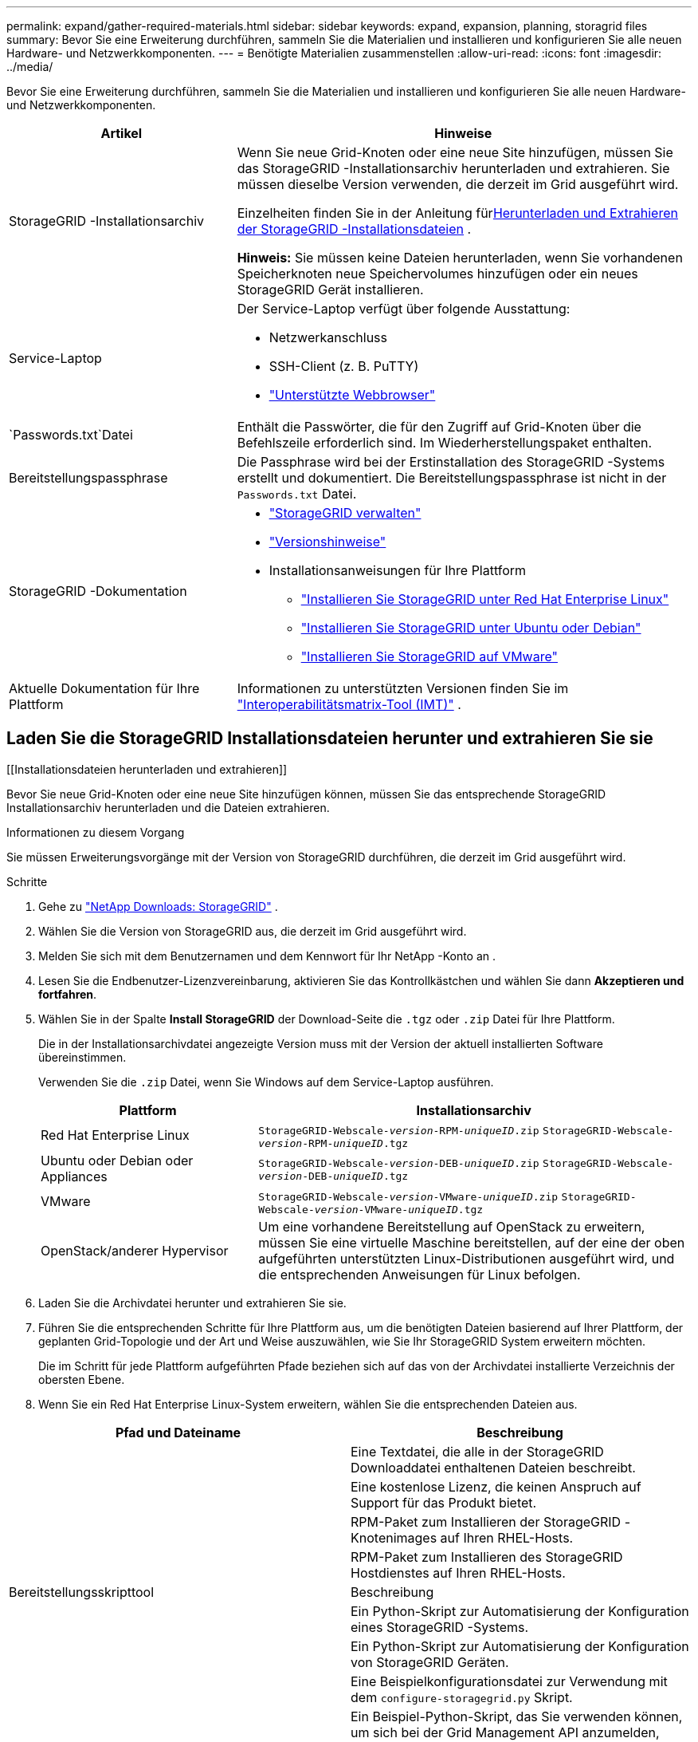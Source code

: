 ---
permalink: expand/gather-required-materials.html 
sidebar: sidebar 
keywords: expand, expansion, planning, storagrid files 
summary: Bevor Sie eine Erweiterung durchführen, sammeln Sie die Materialien und installieren und konfigurieren Sie alle neuen Hardware- und Netzwerkkomponenten. 
---
= Benötigte Materialien zusammenstellen
:allow-uri-read: 
:icons: font
:imagesdir: ../media/


[role="lead"]
Bevor Sie eine Erweiterung durchführen, sammeln Sie die Materialien und installieren und konfigurieren Sie alle neuen Hardware- und Netzwerkkomponenten.

[cols="1a,2a"]
|===
| Artikel | Hinweise 


 a| 
StorageGRID -Installationsarchiv
 a| 
Wenn Sie neue Grid-Knoten oder eine neue Site hinzufügen, müssen Sie das StorageGRID -Installationsarchiv herunterladen und extrahieren.  Sie müssen dieselbe Version verwenden, die derzeit im Grid ausgeführt wird.

Einzelheiten finden Sie in der Anleitung für<<download-and-extract-install-files,Herunterladen und Extrahieren der StorageGRID -Installationsdateien>> .

*Hinweis:* Sie müssen keine Dateien herunterladen, wenn Sie vorhandenen Speicherknoten neue Speichervolumes hinzufügen oder ein neues StorageGRID Gerät installieren.



 a| 
Service-Laptop
 a| 
Der Service-Laptop verfügt über folgende Ausstattung:

* Netzwerkanschluss
* SSH-Client (z. B. PuTTY)
* link:../admin/web-browser-requirements.html["Unterstützte Webbrowser"]




 a| 
`Passwords.txt`Datei
 a| 
Enthält die Passwörter, die für den Zugriff auf Grid-Knoten über die Befehlszeile erforderlich sind. Im Wiederherstellungspaket enthalten.



 a| 
Bereitstellungspassphrase
 a| 
Die Passphrase wird bei der Erstinstallation des StorageGRID -Systems erstellt und dokumentiert.  Die Bereitstellungspassphrase ist nicht in der `Passwords.txt` Datei.



 a| 
StorageGRID -Dokumentation
 a| 
* link:../admin/index.html["StorageGRID verwalten"]
* link:../release-notes/index.html["Versionshinweise"]
* Installationsanweisungen für Ihre Plattform
+
** link:../rhel/index.html["Installieren Sie StorageGRID unter Red Hat Enterprise Linux"]
** link:../ubuntu/index.html["Installieren Sie StorageGRID unter Ubuntu oder Debian"]
** link:../vmware/index.html["Installieren Sie StorageGRID auf VMware"]






 a| 
Aktuelle Dokumentation für Ihre Plattform
 a| 
Informationen zu unterstützten Versionen finden Sie im https://imt.netapp.com/matrix/#welcome["Interoperabilitätsmatrix-Tool (IMT)"^] .

|===


== Laden Sie die StorageGRID Installationsdateien herunter und extrahieren Sie sie

.[[Installationsdateien herunterladen und extrahieren]]
Bevor Sie neue Grid-Knoten oder eine neue Site hinzufügen können, müssen Sie das entsprechende StorageGRID Installationsarchiv herunterladen und die Dateien extrahieren.

.Informationen zu diesem Vorgang
Sie müssen Erweiterungsvorgänge mit der Version von StorageGRID durchführen, die derzeit im Grid ausgeführt wird.

.Schritte
. Gehe zu https://mysupport.netapp.com/site/products/all/details/storagegrid/downloads-tab["NetApp Downloads: StorageGRID"^] .
. Wählen Sie die Version von StorageGRID aus, die derzeit im Grid ausgeführt wird.
. Melden Sie sich mit dem Benutzernamen und dem Kennwort für Ihr NetApp -Konto an .
. Lesen Sie die Endbenutzer-Lizenzvereinbarung, aktivieren Sie das Kontrollkästchen und wählen Sie dann *Akzeptieren und fortfahren*.
. Wählen Sie in der Spalte *Install StorageGRID* der Download-Seite die `.tgz` oder `.zip` Datei für Ihre Plattform.
+
Die in der Installationsarchivdatei angezeigte Version muss mit der Version der aktuell installierten Software übereinstimmen.

+
Verwenden Sie die `.zip` Datei, wenn Sie Windows auf dem Service-Laptop ausführen.

+
[cols="1a,2a"]
|===
| Plattform | Installationsarchiv 


 a| 
Red Hat Enterprise Linux
| `StorageGRID-Webscale-_version_-RPM-_uniqueID_.zip` 
`StorageGRID-Webscale-_version_-RPM-_uniqueID_.tgz` 


 a| 
Ubuntu oder Debian oder Appliances
| `StorageGRID-Webscale-_version_-DEB-_uniqueID_.zip` 
`StorageGRID-Webscale-_version_-DEB-_uniqueID_.tgz` 


 a| 
VMware
| `StorageGRID-Webscale-_version_-VMware-_uniqueID_.zip` 
`StorageGRID-Webscale-_version_-VMware-_uniqueID_.tgz` 


 a| 
OpenStack/anderer Hypervisor
 a| 
Um eine vorhandene Bereitstellung auf OpenStack zu erweitern, müssen Sie eine virtuelle Maschine bereitstellen, auf der eine der oben aufgeführten unterstützten Linux-Distributionen ausgeführt wird, und die entsprechenden Anweisungen für Linux befolgen.

|===
. Laden Sie die Archivdatei herunter und extrahieren Sie sie.
. Führen Sie die entsprechenden Schritte für Ihre Plattform aus, um die benötigten Dateien basierend auf Ihrer Plattform, der geplanten Grid-Topologie und der Art und Weise auszuwählen, wie Sie Ihr StorageGRID System erweitern möchten.
+
Die im Schritt für jede Plattform aufgeführten Pfade beziehen sich auf das von der Archivdatei installierte Verzeichnis der obersten Ebene.

. Wenn Sie ein Red Hat Enterprise Linux-System erweitern, wählen Sie die entsprechenden Dateien aus.


[cols="1a,1a"]
|===
| Pfad und Dateiname | Beschreibung 


| ./rpms/README  a| 
Eine Textdatei, die alle in der StorageGRID Downloaddatei enthaltenen Dateien beschreibt.



| ./rpms/NLF000000.txt  a| 
Eine kostenlose Lizenz, die keinen Anspruch auf Support für das Produkt bietet.



| ./rpms/ StorageGRID-Webscale-Images-_version_-SHA.rpm  a| 
RPM-Paket zum Installieren der StorageGRID -Knotenimages auf Ihren RHEL-Hosts.



| ./rpms/ StorageGRID-Webscale-Service-_version_-SHA.rpm  a| 
RPM-Paket zum Installieren des StorageGRID Hostdienstes auf Ihren RHEL-Hosts.



| Bereitstellungsskripttool | Beschreibung 


| ./rpms/configure-storagegrid.py  a| 
Ein Python-Skript zur Automatisierung der Konfiguration eines StorageGRID -Systems.



| ./rpms/configure-sga.py  a| 
Ein Python-Skript zur Automatisierung der Konfiguration von StorageGRID Geräten.



| ./rpms/configure-storagegrid.sample.json  a| 
Eine Beispielkonfigurationsdatei zur Verwendung mit dem `configure-storagegrid.py` Skript.



| ./rpms/storagegrid-ssoauth.py  a| 
Ein Beispiel-Python-Skript, das Sie verwenden können, um sich bei der Grid Management API anzumelden, wenn Single Sign-On aktiviert ist.  Sie können dieses Skript auch für die Ping Federate-Integration verwenden.



| ./rpms/configure-storagegrid.blank.json  a| 
Eine leere Konfigurationsdatei zur Verwendung mit dem `configure-storagegrid.py` Skript.



| ./rpms/extras/ansible  a| 
Beispiel für eine Ansible-Rolle und ein Playbook zum Konfigurieren von RHEL-Hosts für die Bereitstellung von StorageGRID Containern.  Sie können die Rolle oder das Playbook nach Bedarf anpassen.



| ./rpms/storagegrid-ssoauth-azure.py  a| 
Ein Beispiel-Python-Skript, das Sie zum Anmelden bei der Grid Management API verwenden können, wenn Single Sign-On (SSO) mit Active Directory oder Ping Federate aktiviert ist.



| ./rpms/storagegrid-ssoauth-azure.js  a| 
Ein Hilfsskript, das vom Begleiter aufgerufen wird `storagegrid-ssoauth-azure.py` Python-Skript zum Durchführen von SSO-Interaktionen mit Azure.



| ./rpms/extras/api-schemas  a| 
API-Schemas für StorageGRID.

*Hinweis*: Bevor Sie ein Upgrade durchführen, können Sie diese Schemata verwenden, um zu bestätigen, dass der gesamte Code, den Sie zur Verwendung der StorageGRID Verwaltungs-APIs geschrieben haben, mit der neuen StorageGRID Version kompatibel ist, wenn Sie keine nicht produktive StorageGRID Umgebung zum Testen der Upgrade-Kompatibilität haben.

|===
. Wenn Sie ein Ubuntu- oder Debian-System erweitern, wählen Sie die entsprechenden Dateien aus.


[cols="1a,1a"]
|===
| Pfad und Dateiname | Beschreibung 


| ./debs/README  a| 
Eine Textdatei, die alle in der StorageGRID Downloaddatei enthaltenen Dateien beschreibt.



| ./debs/NLF000000.txt  a| 
Eine nicht für die Produktion NetApp -Lizenzdatei, die Sie für Tests und Proof-of-Concept-Bereitstellungen verwenden können.



| ./debs/storagegrid-webscale-images-version-SHA.deb  a| 
DEB-Paket zum Installieren der StorageGRID -Knotenimages auf Ubuntu- oder Debian-Hosts.



| ./debs/storagegrid-webscale-images-version-SHA.deb.md5  a| 
MD5-Prüfsumme für die Datei `/debs/storagegrid-webscale-images-version-SHA.deb` .



| ./debs/storagegrid-webscale-service-version-SHA.deb  a| 
DEB-Paket zum Installieren des StorageGRID -Hostdienstes auf Ubuntu- oder Debian-Hosts.



| Bereitstellungsskripttool | Beschreibung 


| ./debs/configure-storagegrid.py  a| 
Ein Python-Skript zur Automatisierung der Konfiguration eines StorageGRID -Systems.



| ./debs/configure-sga.py  a| 
Ein Python-Skript zur Automatisierung der Konfiguration von StorageGRID Geräten.



| ./debs/storagegrid-ssoauth.py  a| 
Ein Beispiel-Python-Skript, das Sie verwenden können, um sich bei der Grid Management API anzumelden, wenn Single Sign-On aktiviert ist.  Sie können dieses Skript auch für die Ping Federate-Integration verwenden.



| ./debs/configure-storagegrid.sample.json  a| 
Eine Beispielkonfigurationsdatei zur Verwendung mit dem `configure-storagegrid.py` Skript.



| ./debs/configure-storagegrid.blank.json  a| 
Eine leere Konfigurationsdatei zur Verwendung mit dem `configure-storagegrid.py` Skript.



| ./debs/extras/ansible  a| 
Beispiel für eine Ansible-Rolle und ein Playbook zum Konfigurieren von Ubuntu- oder Debian-Hosts für die Bereitstellung von StorageGRID Containern.  Sie können die Rolle oder das Playbook nach Bedarf anpassen.



| ./debs/storagegrid-ssoauth-azure.py  a| 
Ein Beispiel-Python-Skript, das Sie zum Anmelden bei der Grid Management API verwenden können, wenn Single Sign-On (SSO) mit Active Directory oder Ping Federate aktiviert ist.



| ./debs/storagegrid-ssoauth-azure.js  a| 
Ein Hilfsskript, das vom Begleiter aufgerufen wird `storagegrid-ssoauth-azure.py` Python-Skript zum Durchführen von SSO-Interaktionen mit Azure.



| ./debs/extras/api-schemas  a| 
API-Schemas für StorageGRID.

*Hinweis*: Bevor Sie ein Upgrade durchführen, können Sie diese Schemata verwenden, um zu bestätigen, dass der gesamte Code, den Sie zur Verwendung der StorageGRID Verwaltungs-APIs geschrieben haben, mit der neuen StorageGRID Version kompatibel ist, wenn Sie keine nicht produktive StorageGRID Umgebung zum Testen der Upgrade-Kompatibilität haben.

|===
. Wenn Sie ein VMware-System erweitern, wählen Sie die entsprechenden Dateien aus.


[cols="1a,1a"]
|===
| Pfad und Dateiname | Beschreibung 


| ./vsphere/README  a| 
Eine Textdatei, die alle in der StorageGRID Downloaddatei enthaltenen Dateien beschreibt.



| ./vsphere/NLF000000.txt  a| 
Eine kostenlose Lizenz, die keinen Anspruch auf Support für das Produkt bietet.



| ./vsphere/ NetApp-SG-version-SHA.vmdk  a| 
Die Festplattendatei der virtuellen Maschine, die als Vorlage zum Erstellen virtueller Grid-Knotenmaschinen verwendet wird.



| ./vsphere/vsphere-primary-admin.ovf ./vsphere/vsphere-primary-admin.mf  a| 
Die Open Virtualization Format-Vorlagendatei(`.ovf` ) und Manifestdatei(`.mf` ) zum Bereitstellen des primären Admin-Knotens.



| ./vsphere/vsphere-non-primary-admin.ovf ./vsphere/vsphere-non-primary-admin.mf  a| 
Die Vorlagendatei(`.ovf` ) und Manifestdatei(`.mf` ) zum Bereitstellen nicht primärer Admin-Knoten.



| ./vsphere/vsphere-gateway.ovf ./vsphere/vsphere-gateway.mf  a| 
Die Vorlagendatei(`.ovf` ) und Manifestdatei(`.mf` ) zum Bereitstellen von Gateway-Knoten.



| ./vsphere/vsphere-storage.ovf ./vsphere/vsphere-storage.mf  a| 
Die Vorlagendatei(`.ovf` ) und Manifestdatei(`.mf` ) zum Bereitstellen von Speicherknoten auf Basis virtueller Maschinen.



| Bereitstellungsskripttool | Beschreibung 


| ./vsphere/deploy-vsphere-ovftool.sh  a| 
Ein Bash-Shell-Skript zur Automatisierung der Bereitstellung virtueller Grid-Knoten.



| ./vsphere/deploy-vsphere-ovftool-sample.ini  a| 
Eine Beispielkonfigurationsdatei zur Verwendung mit dem `deploy-vsphere-ovftool.sh` Skript.



| ./vsphere/configure-storagegrid.py  a| 
Ein Python-Skript zur Automatisierung der Konfiguration eines StorageGRID -Systems.



| ./vsphere/configure-sga.py  a| 
Ein Python-Skript zur Automatisierung der Konfiguration von StorageGRID Geräten.



| ./vsphere/storagegrid-ssoauth.py  a| 
Ein Beispiel-Python-Skript, das Sie verwenden können, um sich bei der Grid Management API anzumelden, wenn Single Sign-On (SSO) aktiviert ist.  Sie können dieses Skript auch für die Ping Federate-Integration verwenden.



| ./vsphere/configure-storagegrid.sample.json  a| 
Eine Beispielkonfigurationsdatei zur Verwendung mit dem `configure-storagegrid.py` Skript.



| ./vsphere/configure-storagegrid.blank.json  a| 
Eine leere Konfigurationsdatei zur Verwendung mit dem `configure-storagegrid.py` Skript.



| ./vsphere/storagegrid-ssoauth-azure.py  a| 
Ein Beispiel-Python-Skript, das Sie zum Anmelden bei der Grid Management API verwenden können, wenn Single Sign-On (SSO) mit Active Directory oder Ping Federate aktiviert ist.



| ./vsphere/storagegrid-ssoauth-azure.js  a| 
Ein Hilfsskript, das vom Begleiter aufgerufen wird `storagegrid-ssoauth-azure.py` Python-Skript zum Durchführen von SSO-Interaktionen mit Azure.



| ./vsphere/extras/api-schemas  a| 
API-Schemas für StorageGRID.

*Hinweis*: Bevor Sie ein Upgrade durchführen, können Sie diese Schemata verwenden, um zu bestätigen, dass der gesamte Code, den Sie zur Verwendung der StorageGRID Verwaltungs-APIs geschrieben haben, mit der neuen StorageGRID Version kompatibel ist, wenn Sie keine nicht produktive StorageGRID Umgebung zum Testen der Upgrade-Kompatibilität haben.

|===
. Wenn Sie ein auf StorageGRID -Geräten basierendes System erweitern, wählen Sie die entsprechenden Dateien aus.


[cols="1a,1a"]
|===
| Pfad und Dateiname | Beschreibung 


| ./debs/storagegrid-webscale-images-version-SHA.deb  a| 
DEB-Paket zum Installieren der StorageGRID -Knotenimages auf Ihren Geräten.



| ./debs/storagegrid-webscale-images-version-SHA.deb.md5  a| 
MD5-Prüfsumme für die Datei `/debs/storagegridwebscale-
images-version-SHA.deb` .

|===

NOTE: Für die Installation der Appliance sind diese Dateien nur erforderlich, wenn Sie Netzwerkverkehr vermeiden müssen.  Das Gerät kann die erforderlichen Dateien vom primären Admin-Knoten herunterladen.



== Überprüfen der Hardware und des Netzwerks

Bevor Sie mit der Erweiterung Ihres StorageGRID -Systems beginnen, stellen Sie Folgendes sicher:

* Die zur Unterstützung der neuen Grid-Knoten oder des neuen Standorts erforderliche Hardware wurde installiert und konfiguriert.
* Alle neuen Knoten verfügen über bidirektionale Kommunikationspfade zu allen vorhandenen und neuen Knoten (eine Voraussetzung für das Grid-Netzwerk).  Stellen Sie insbesondere sicher, dass die folgenden TCP-Ports zwischen den neuen Knoten, die Sie in der Erweiterung hinzufügen, und dem primären Admin-Knoten geöffnet sind:
+
** 1055
** 7443
** 8011
** 10342


+
Sehen link:../network/internal-grid-node-communications.html["Interne Grid-Knoten-Kommunikation"] .

* Der primäre Admin-Knoten kann mit allen Erweiterungsservern kommunizieren, die das StorageGRID -System hosten sollen.
* Wenn einer der neuen Knoten eine Grid-Netzwerk-IP-Adresse in einem bisher nicht verwendeten Subnetz hat, haben Sie bereitslink:updating-subnets-for-grid-network.html["das neue Subnetz hinzugefügt"] zur Grid-Network-Subnetzliste.  Andernfalls müssen Sie die Erweiterung abbrechen, das neue Subnetz hinzufügen und den Vorgang erneut starten.
* Sie verwenden keine Netzwerkadressübersetzung (NAT) im Grid-Netzwerk zwischen Grid-Knoten oder zwischen StorageGRID Sites.  Wenn Sie private IPv4-Adressen für das Grid-Netzwerk verwenden, müssen diese Adressen von jedem Grid-Knoten an jedem Standort direkt geroutet werden können.  Die Verwendung von NAT zum Überbrücken des Grid-Netzwerks über ein öffentliches Netzwerksegment wird nur unterstützt, wenn Sie eine Tunnelanwendung verwenden, die für alle Knoten im Grid transparent ist, d. h. die Grid-Knoten benötigen keine Kenntnis der öffentlichen IP-Adressen.
+
Diese NAT-Einschränkung gilt speziell für Grid-Knoten und das Grid-Netzwerk.  Bei Bedarf können Sie NAT zwischen externen Clients und Grid-Knoten verwenden, beispielsweise um eine öffentliche IP-Adresse für einen Gateway-Knoten bereitzustellen.



